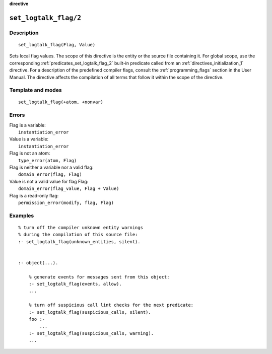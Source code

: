 ..
   This file is part of Logtalk <https://logtalk.org/>
   SPDX-FileCopyrightText: 1998-2025 Paulo Moura <pmoura@logtalk.org>
   SPDX-License-Identifier: Apache-2.0

   Licensed under the Apache License, Version 2.0 (the "License");
   you may not use this file except in compliance with the License.
   You may obtain a copy of the License at

       http://www.apache.org/licenses/LICENSE-2.0

   Unless required by applicable law or agreed to in writing, software
   distributed under the License is distributed on an "AS IS" BASIS,
   WITHOUT WARRANTIES OR CONDITIONS OF ANY KIND, either express or implied.
   See the License for the specific language governing permissions and
   limitations under the License.


.. rst-class:: align-right

**directive**

.. index:: pair: set_logtalk_flag/2; Directive
.. _directives_set_logtalk_flag_2:

``set_logtalk_flag/2``
======================

Description
-----------

::

   set_logtalk_flag(Flag, Value)

Sets local flag values. The scope of this directive is the entity or
the source file containing it. For global scope, use the corresponding
:ref:`predicates_set_logtalk_flag_2` built-in predicate called from an
:ref:`directives_initialization_1` directive. For a description of the
predefined compiler flags, consult the :ref:`programming_flags`
section in the User Manual. The directive affects the compilation of
all terms that follow it within the scope of the directive.

Template and modes
------------------

::

   set_logtalk_flag(+atom, +nonvar)

Errors
------

| Flag is a variable:
|     ``instantiation_error``
| Value is a variable:
|     ``instantiation_error``
| Flag is not an atom:
|     ``type_error(atom, Flag)``
| Flag is neither a variable nor a valid flag:
|     ``domain_error(flag, Flag)``
| Value is not a valid value for flag Flag:
|     ``domain_error(flag_value, Flag + Value)``
| Flag is a read-only flag:
|     ``permission_error(modify, flag, Flag)``

Examples
--------

::

   % turn off the compiler unknown entity warnings
   % during the compilation of this source file:
   :- set_logtalk_flag(unknown_entities, silent).


   :- object(...).

       % generate events for messages sent from this object:
       :- set_logtalk_flag(events, allow).
       ...

       % turn off suspicious call lint checks for the next predicate:
       :- set_logtalk_flag(suspicious_calls, silent).
       foo :-
           ...
       :- set_logtalk_flag(suspicious_calls, warning).
       ...
